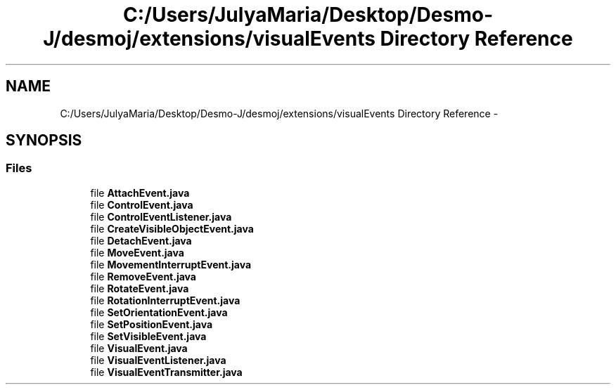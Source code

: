 .TH "C:/Users/JulyaMaria/Desktop/Desmo-J/desmoj/extensions/visualEvents Directory Reference" 3 "Wed Dec 4 2013" "Version 1.0" "Desmo-J" \" -*- nroff -*-
.ad l
.nh
.SH NAME
C:/Users/JulyaMaria/Desktop/Desmo-J/desmoj/extensions/visualEvents Directory Reference \- 
.SH SYNOPSIS
.br
.PP
.SS "Files"

.in +1c
.ti -1c
.RI "file \fBAttachEvent\&.java\fP"
.br
.ti -1c
.RI "file \fBControlEvent\&.java\fP"
.br
.ti -1c
.RI "file \fBControlEventListener\&.java\fP"
.br
.ti -1c
.RI "file \fBCreateVisibleObjectEvent\&.java\fP"
.br
.ti -1c
.RI "file \fBDetachEvent\&.java\fP"
.br
.ti -1c
.RI "file \fBMoveEvent\&.java\fP"
.br
.ti -1c
.RI "file \fBMovementInterruptEvent\&.java\fP"
.br
.ti -1c
.RI "file \fBRemoveEvent\&.java\fP"
.br
.ti -1c
.RI "file \fBRotateEvent\&.java\fP"
.br
.ti -1c
.RI "file \fBRotationInterruptEvent\&.java\fP"
.br
.ti -1c
.RI "file \fBSetOrientationEvent\&.java\fP"
.br
.ti -1c
.RI "file \fBSetPositionEvent\&.java\fP"
.br
.ti -1c
.RI "file \fBSetVisibleEvent\&.java\fP"
.br
.ti -1c
.RI "file \fBVisualEvent\&.java\fP"
.br
.ti -1c
.RI "file \fBVisualEventListener\&.java\fP"
.br
.ti -1c
.RI "file \fBVisualEventTransmitter\&.java\fP"
.br
.in -1c
